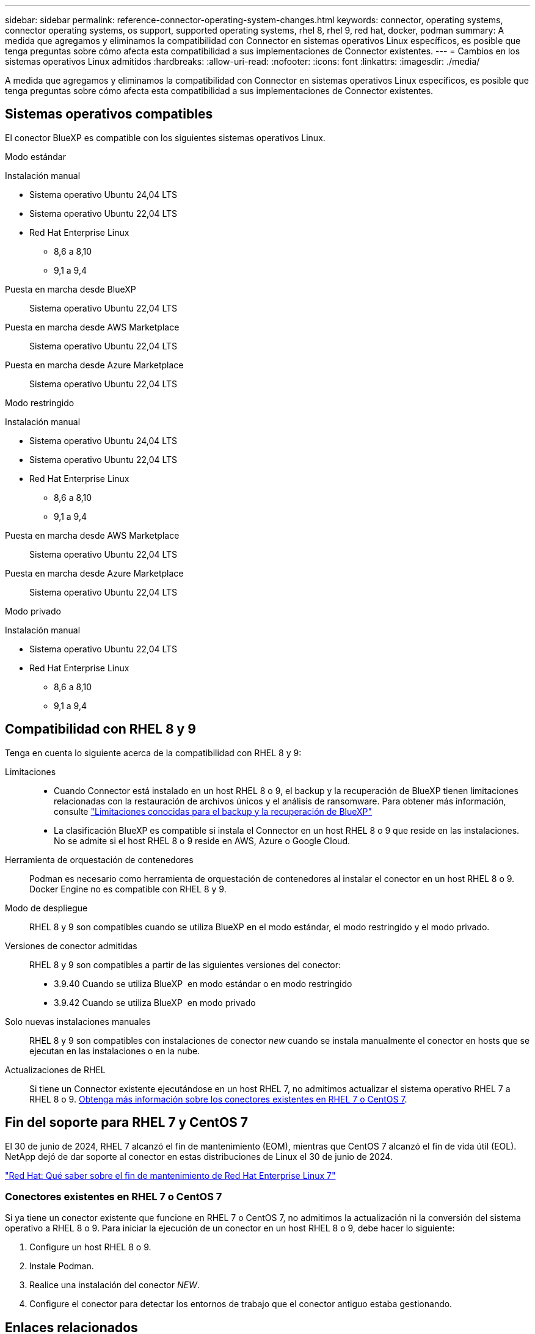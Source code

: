---
sidebar: sidebar 
permalink: reference-connector-operating-system-changes.html 
keywords: connector, operating systems, connector operating systems, os support, supported operating systems, rhel 8, rhel 9, red hat, docker, podman 
summary: A medida que agregamos y eliminamos la compatibilidad con Connector en sistemas operativos Linux específicos, es posible que tenga preguntas sobre cómo afecta esta compatibilidad a sus implementaciones de Connector existentes. 
---
= Cambios en los sistemas operativos Linux admitidos
:hardbreaks:
:allow-uri-read: 
:nofooter: 
:icons: font
:linkattrs: 
:imagesdir: ./media/


[role="lead"]
A medida que agregamos y eliminamos la compatibilidad con Connector en sistemas operativos Linux específicos, es posible que tenga preguntas sobre cómo afecta esta compatibilidad a sus implementaciones de Connector existentes.



== Sistemas operativos compatibles

El conector BlueXP es compatible con los siguientes sistemas operativos Linux.

[role="tabbed-block"]
====
.Modo estándar
--
Instalación manual::
+
--
* Sistema operativo Ubuntu 24,04 LTS
* Sistema operativo Ubuntu 22,04 LTS
* Red Hat Enterprise Linux
+
** 8,6 a 8,10
** 9,1 a 9,4




--
Puesta en marcha desde BlueXP:: Sistema operativo Ubuntu 22,04 LTS
Puesta en marcha desde AWS Marketplace:: Sistema operativo Ubuntu 22,04 LTS
Puesta en marcha desde Azure Marketplace:: Sistema operativo Ubuntu 22,04 LTS


--
.Modo restringido
--
Instalación manual::
+
--
* Sistema operativo Ubuntu 24,04 LTS
* Sistema operativo Ubuntu 22,04 LTS
* Red Hat Enterprise Linux
+
** 8,6 a 8,10
** 9,1 a 9,4




--
Puesta en marcha desde AWS Marketplace:: Sistema operativo Ubuntu 22,04 LTS
Puesta en marcha desde Azure Marketplace:: Sistema operativo Ubuntu 22,04 LTS


--
.Modo privado
--
Instalación manual::
+
--
* Sistema operativo Ubuntu 22,04 LTS
* Red Hat Enterprise Linux
+
** 8,6 a 8,10
** 9,1 a 9,4




--


--
====


== Compatibilidad con RHEL 8 y 9

Tenga en cuenta lo siguiente acerca de la compatibilidad con RHEL 8 y 9:

Limitaciones::
+
--
* Cuando Connector está instalado en un host RHEL 8 o 9, el backup y la recuperación de BlueXP tienen limitaciones relacionadas con la restauración de archivos únicos y el análisis de ransomware. Para obtener más información, consulte https://docs.netapp.com/us-en/bluexp-backup-recovery/reference-limitations.html["Limitaciones conocidas para el backup y la recuperación de BlueXP"^]
* La clasificación BlueXP es compatible si instala el Connector en un host RHEL 8 o 9 que reside en las instalaciones. No se admite si el host RHEL 8 o 9 reside en AWS, Azure o Google Cloud.


--
Herramienta de orquestación de contenedores:: Podman es necesario como herramienta de orquestación de contenedores al instalar el conector en un host RHEL 8 o 9. Docker Engine no es compatible con RHEL 8 y 9.
Modo de despliegue:: RHEL 8 y 9 son compatibles cuando se utiliza BlueXP en el modo estándar, el modo restringido y el modo privado.
Versiones de conector admitidas:: RHEL 8 y 9 son compatibles a partir de las siguientes versiones del conector:
+
--
* 3.9.40 Cuando se utiliza BlueXP  en modo estándar o en modo restringido
* 3.9.42 Cuando se utiliza BlueXP  en modo privado


--
Solo nuevas instalaciones manuales:: RHEL 8 y 9 son compatibles con instalaciones de conector _new_ cuando se instala manualmente el conector en hosts que se ejecutan en las instalaciones o en la nube.
Actualizaciones de RHEL:: Si tiene un Connector existente ejecutándose en un host RHEL 7, no admitimos actualizar el sistema operativo RHEL 7 a RHEL 8 o 9. <<Conectores existentes en RHEL 7 o CentOS 7,Obtenga más información sobre los conectores existentes en RHEL 7 o CentOS 7>>.




== Fin del soporte para RHEL 7 y CentOS 7

El 30 de junio de 2024, RHEL 7 alcanzó el fin de mantenimiento (EOM), mientras que CentOS 7 alcanzó el fin de vida útil (EOL). NetApp dejó de dar soporte al conector en estas distribuciones de Linux el 30 de junio de 2024.

https://www.redhat.com/en/technologies/linux-platforms/enterprise-linux/rhel-7-end-of-maintenance["Red Hat: Qué saber sobre el fin de mantenimiento de Red Hat Enterprise Linux 7"^]



=== Conectores existentes en RHEL 7 o CentOS 7

Si ya tiene un conector existente que funcione en RHEL 7 o CentOS 7, no admitimos la actualización ni la conversión del sistema operativo a RHEL 8 o 9. Para iniciar la ejecución de un conector en un host RHEL 8 o 9, debe hacer lo siguiente:

. Configure un host RHEL 8 o 9.
. Instale Podman.
. Realice una instalación del conector _NEW_.
. Configure el conector para detectar los entornos de trabajo que el conector antiguo estaba gestionando.




== Enlaces relacionados



=== Cómo empezar a utilizar RHEL 8 y 9

Consulte las siguientes páginas para obtener detalles sobre los requisitos de host, los requisitos de Podman y los pasos para instalar Podman y Connector:

[role="tabbed-block"]
====
.Modo estándar
--
* https://docs.netapp.com/us-en/bluexp-setup-admin/task-install-connector-on-prem.html["Instale y configure un conector en las instalaciones"]
* https://docs.netapp.com/us-en/bluexp-setup-admin/task-install-connector-aws-manual.html["Instale manualmente el conector en AWS"]
* https://docs.netapp.com/us-en/bluexp-setup-admin/task-install-connector-azure-manual.html["Instale manualmente el conector en Azure"]
* https://docs.netapp.com/us-en/bluexp-setup-admin/task-install-connector-google-manual.html["Instale manualmente el conector en Google Cloud"]


--
.Modo restringido
--
https://docs.netapp.com/us-en/bluexp-setup-admin/task-prepare-restricted-mode.html["Preparación para la puesta en marcha en modo restringido"]

--
.Modo privado
--
https://docs.netapp.com/us-en/bluexp-setup-admin/task-prepare-private-mode.html["Preparación para la implementación en modo privado"]

--
====


=== Cómo redescubrir tus entornos de trabajo

Consulte las siguientes páginas para volver a detectar los entornos de trabajo después de un nuevo despliegue de Connector.

* https://docs.netapp.com/us-en/bluexp-cloud-volumes-ontap/task-adding-systems.html["Agregue sistemas Cloud Volumes ONTAP existentes a BlueXP"^]
* https://docs.netapp.com/us-en/bluexp-ontap-onprem/task-discovering-ontap.html["Detectar clústeres de ONTAP en las instalaciones"^]
* https://docs.netapp.com/us-en/bluexp-fsx-ontap/use/task-creating-fsx-working-environment.html["Crear o descubrir un entorno de trabajo de FSx para ONTAP"^]
* https://docs.netapp.com/us-en/bluexp-azure-netapp-files/task-create-working-env.html["Crear un entorno de trabajo de Azure NetApp Files"^]
* https://docs.netapp.com/us-en/bluexp-e-series/task-discover-e-series.html["Descubra los sistemas E-Series"^]
* https://docs.netapp.com/us-en/bluexp-storagegrid/task-discover-storagegrid.html["Descubra los sistemas StorageGRID"^]

